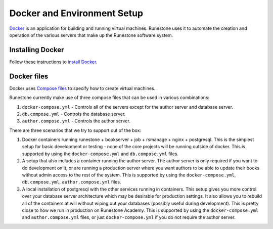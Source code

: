 Docker and Environment Setup
=======================================

`Docker <https://docs.docker.com/>`__ is an application for building and running virtual machines.
Runestone uses it to automate the creation and operation of the various servers
that make up the Runestone software system.

Installing Docker 
-------------------

Follow these instructions to `install Docker <https://docs.docker.com/get-docker/>`__.

.. _docker-files:

Docker files
-------------------

Docker uses `Compose files <https://docs.docker.com/get-started/08_using_compose/>`__ to specify
how to create virtual machines.

Runestone currently make use of three compose files that can be used in various combinations:

1. ``docker-compose.yml`` - Controls all of the servers except for the author server and database server.
2. ``db.compose.yml`` - Controls the database server.
3. ``author.compose.yml`` - Controls the author server.

There are three scenarios that we try to support out of the box:

1. Docker containers running runestone + bookserver + job + rsmanage + nginx + postgresql. This is the simplest setup for basic development or testing - none of the core projects will be running outside of docker. This is supported by using the ``docker-compose.yml`` and ``db.compose.yml`` files.

2. A setup that also includes a container running the author server. The author server is only required if you want to do development on it, or are running a production server where you want authors to be able to update their books without admin access to the rest of the system. This is supported by using the ``docker-compose.yml``, ``db.compose.yml``, ``author.compose.yml`` files.

3. A local installation of postgresql with the other services running in containers. This setup gives you more control over your database server architecture which may be desirable for production settings. It also allows you to rebuild all of the containers at will without wiping out your databases (possibly useful during development). This is pretty close to how we run in production on Runestone Academy.   This is supported by using the ``docker-compose.yml`` and ``author.compose.yml`` files, or just ``docker-compose.yml`` if you do not require the author server.

